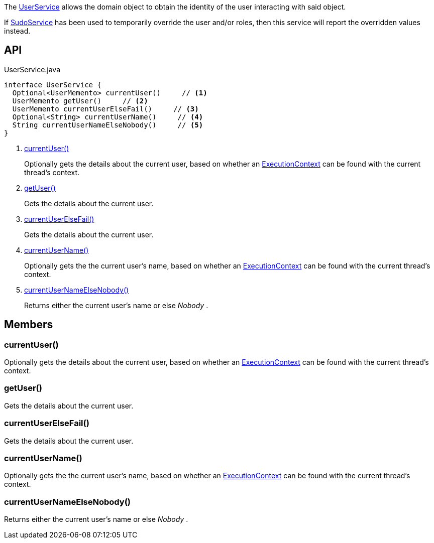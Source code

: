 :Notice: Licensed to the Apache Software Foundation (ASF) under one or more contributor license agreements. See the NOTICE file distributed with this work for additional information regarding copyright ownership. The ASF licenses this file to you under the Apache License, Version 2.0 (the "License"); you may not use this file except in compliance with the License. You may obtain a copy of the License at. http://www.apache.org/licenses/LICENSE-2.0 . Unless required by applicable law or agreed to in writing, software distributed under the License is distributed on an "AS IS" BASIS, WITHOUT WARRANTIES OR  CONDITIONS OF ANY KIND, either express or implied. See the License for the specific language governing permissions and limitations under the License.

The xref:system:generated:index/applib/services/user/UserService.adoc[UserService] allows the domain object to obtain the identity of the user interacting with said object.

If xref:system:generated:index/applib/services/sudo/SudoService.adoc[SudoService] has been used to temporarily override the user and/or roles, then this service will report the overridden values instead.

== API

[source,java]
.UserService.java
----
interface UserService {
  Optional<UserMemento> currentUser()     // <.>
  UserMemento getUser()     // <.>
  UserMemento currentUserElseFail()     // <.>
  Optional<String> currentUserName()     // <.>
  String currentUserNameElseNobody()     // <.>
}
----

<.> xref:#currentUser__[currentUser()]
+
--
Optionally gets the details about the current user, based on whether an xref:system:generated:index/applib/services/iactn/ExecutionContext.adoc[ExecutionContext] can be found with the current thread's context.
--
<.> xref:#getUser__[getUser()]
+
--
Gets the details about the current user.
--
<.> xref:#currentUserElseFail__[currentUserElseFail()]
+
--
Gets the details about the current user.
--
<.> xref:#currentUserName__[currentUserName()]
+
--
Optionally gets the the current user's name, based on whether an xref:system:generated:index/applib/services/iactn/ExecutionContext.adoc[ExecutionContext] can be found with the current thread's context.
--
<.> xref:#currentUserNameElseNobody__[currentUserNameElseNobody()]
+
--
Returns either the current user's name or else _Nobody_ .
--

== Members

[#currentUser__]
=== currentUser()

Optionally gets the details about the current user, based on whether an xref:system:generated:index/applib/services/iactn/ExecutionContext.adoc[ExecutionContext] can be found with the current thread's context.

[#getUser__]
=== getUser()

Gets the details about the current user.

[#currentUserElseFail__]
=== currentUserElseFail()

Gets the details about the current user.

[#currentUserName__]
=== currentUserName()

Optionally gets the the current user's name, based on whether an xref:system:generated:index/applib/services/iactn/ExecutionContext.adoc[ExecutionContext] can be found with the current thread's context.

[#currentUserNameElseNobody__]
=== currentUserNameElseNobody()

Returns either the current user's name or else _Nobody_ .

